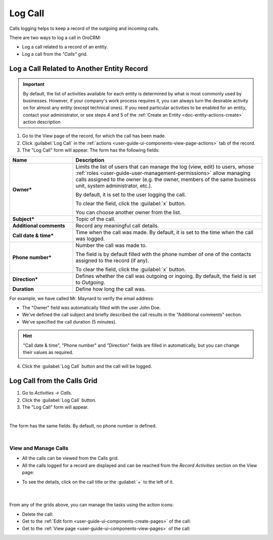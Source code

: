 .. _user-guide-activities-calls:

Log Call
========

Calls logging helps to keep a record of the outgoing and incoming calls.

There are two ways to log a call in OroCRM:

- Log a call related to a record of an entity.
- Log a call from the *"Calls"* grid.


Log a Call Related to Another Entity Record
-------------------------------------------

.. important::
    By default, the list of activities available for each entity is determined by what is most commonly used by businesses. However, if your company's work process requires it, you can always turn the desirable activity on for almost any entity (except technical ones). If you need particular activities to be enabled for an entity, contact your administrator, or see steps 4 and 5 of the :ref:`Create an Entity <doc-entity-actions-create>` action description

1. Go to the View page of the record, for which the call has been made. 
 
2. Click :guilabel:`Log Call` in the :ref:`actions <user-guide-ui-components-view-page-actions>` tab of the record.

3. The "Log Call" form will appear. The form has the following fields:

.. csv-table::
  :header: "**Name**","**Description**"
  :widths: 10, 30

  "**Owner***","Limits the list of users that can manage the log (view, edit) to users,  whose 
  :ref:`roles <user-guide-user-management-permissions>` allow managing 
  calls assigned to the owner (e.g. the owner, members of the same business unit, system administrator, etc.).

  By default, it is set to the user logging the call.  
  
  To clear the field, click the :guilabel:`x` button. 
  
  You can choose another owner from the list."
  "**Subject***","Topic of the call."
  "**Additional comments**","Record any meaningful call details."
  "**Call date & time***","Time when the call was made. By default, it is set to the time when the call was logged."
  "**Phone number***","Number the call was made to. 
 
  The field is by default filled with the phone number of one of the contacts assigned to the record (if any).

  To clear the field, click the :guilabel:`x` button." 
  "**Direction***","Defines whether the call was outgoing or ingoing. By default, the field is set to *Outgoing*."
  "**Duration**","Define how long the call was."


For example, we have called Mr. Maynard to verify the email address:

- The "Owner" field was automatically filled with the user John Doe.
- We've defined the call subject and briefly described the call results in the "Additional comments" section.
- We've specified the call duration (5 minutes).

.. image:: ../img/activities/log_call_ex.png  

.. hint::

    "Call date & time", "Phone number" and "Direction" fields are filled in automatically, but you can change their 
    values as required.

4. Click the :guilabel:`Log Call` button and the call will be logged.

Log Call from the Calls Grid
----------------------------

1. Go to *Activities → Calls*.

2. Click the :guilabel:`Log Call` button.

3. The "Log Call" form will appear.

.. image:: ../img/activities/log_call_form.png

|

The form has the same fields. By default, no phone number is defined.

|

View and Manage Calls
^^^^^^^^^^^^^^^^^^^^^

.. note:

   The ability to view and edit the calls depends on specific roles and permissions defined for them in 
   the system. 
   
- All the calls can be viewed from the Calls grid.

- All the calls logged for a record are displayed and can be reached from the *Record Activities* section on the 
  View page:

.. image:: ../img/activities/log_call_view.png

- To see the details, click on the call title or the :guilabel:`+` to the left of it.

      |

From any of the grids above, you can manage the tasks using the action icons:

- Delete the call: |IcDelete|

- Get to the :ref:`Edit form <user-guide-ui-components-create-pages>` of the call: |IcEdit|

- Get to the :ref:`View page <user-guide-ui-components-view-pages>` of the call:  |IcView|
  
  
.. |IcDelete| image:: ../../img/buttons/IcDelete.png
   :align: middle

.. |IcEdit| image:: ../../img/buttons/IcEdit.png
   :align: middle

.. |IcView| image:: ../../img/buttons/IcView.png
   :align: middle
